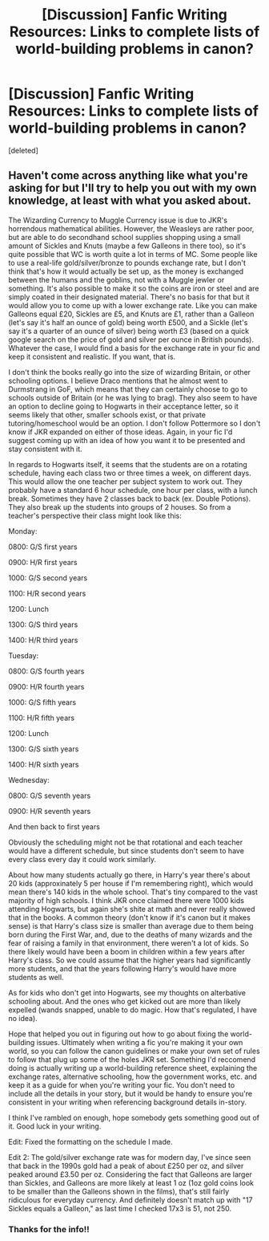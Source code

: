#+TITLE: [Discussion] Fanfic Writing Resources: Links to complete lists of world-building problems in canon?

* [Discussion] Fanfic Writing Resources: Links to complete lists of world-building problems in canon?
:PROPERTIES:
:Score: 10
:DateUnix: 1542739293.0
:DateShort: 2018-Nov-20
:FlairText: Discussion
:END:
[deleted]


** Haven't come across anything like what you're asking for but I'll try to help you out with my own knowledge, at least with what you asked about.

The Wizarding Currency to Muggle Currency issue is due to JKR's horrendous mathematical abilities. However, the Weasleys are rather poor, but are able to do secondhand school supplies shopping using a small amount of Sickles and Knuts (maybe a few Galleons in there too), so it's quite possible that WC is worth quite a lot in terms of MC. Some people like to use a real-life gold/silver/bronze to pounds exchange rate, but I don't think that's how it would actually be set up, as the money is exchanged between the humans and the goblins, not with a Muggle jewler or something. It's also possible to make it so the coins are iron or steel and are simply coated in their designated material. There's no basis for that but it would allow you to come up with a lower exchange rate. Like you can make Galleons equal £20, Sickles are £5, and Knuts are £1, rather than a Galleon (let's say it's half an ounce of gold) being worth £500, and a Sickle (let's say it's a quarter of an ounce of silver) being worth £3 (based on a quick google search on the price of gold and silver per ounce in British pounds). Whatever the case, I would find a basis for the exchange rate in your fic and keep it consistent and realistic. If you want, that is.

I don't think the books really go into the size of wizarding Britain, or other schooling options. I believe Draco mentions that he almost went to Durmstrang in GoF, which means that they can certainly choose to go to schools outside of Britain (or he was lying to brag). They also seem to have an option to decline going to Hogwarts in their acceptance letter, so it seems likely that other, smaller schools exist, or that private tutoring/homeschool would be an option. I don't follow Pottermore so I don't know if JKR expanded on either of those ideas. Again, in your fic I'd suggest coming up with an idea of how you want it to be presented and stay consistent with it.

In regards to Hogwarts itself, it seems that the students are on a rotating schedule, having each class two or three times a week, on different days. This would allow the one teacher per subject system to work out. They probably have a standard 6 hour schedule, one hour per class, with a lunch break. Sometimes they have 2 classes back to back (ex. Double Potions). They also break up the students into groups of 2 houses. So from a teacher's perspective their class might look like this:

Monday:

0800: G/S first years

0900: H/R first years

1000: G/S second years

1100: H/R second years

1200: Lunch

1300: G/S third years

1400: H/R third years

Tuesday:

0800: G/S fourth years

0900: H/R fourth years

1000: G/S fifth years

1100: H/R fifth years

1200: Lunch

1300: G/S sixth years

1400: H/R sixth years

Wednesday:

0800: G/S seventh years

0900: H/R seventh years

And then back to first years

Obviously the scheduling might not be that rotational and each teacher would have a different schedule, but since students don't seem to have every class every day it could work similarly.

About how many students actually go there, in Harry's year there's about 20 kids (approxinately 5 per house if I'm remembering right), which would mean there's 140 kids in the whole school. That's tiny compared to the vast majority of high schools. I think JKR once claimed there were 1000 kids attending Hogwarts, but again she's shite at math and never really showed that in the books. A common theory (don't know if it's canon but it makes sense) is that Harry's class size is smaller than average due to them being born during the First War, and, due to the deaths of many wizards and the fear of raising a family in that environment, there weren't a lot of kids. So there likely would have been a boom in children within a few years after Harry's class. So we could assume that the higher years had significantly more students, and that the years following Harry's would have more students as well.

As for kids who don't get into Hogwarts, see my thoughts on alterbative schooling about. And the ones who get kicked out are more than likely expelled (wands snapped, unable to do magic. How that's regulated, I have no idea).

Hope that helped you out in figuring out how to go about fixing the world-building issues. Ultimately when writing a fic you're making it your own world, so you can follow the canon guidelines or make your own set of rules to follow that plug up some of the holes JKR set. Something I'd reccomend doing is actually writing up a world-building reference sheet, explaining the exchange rates, alternative schooling, how the government works, etc. and keep it as a guide for when you're writing your fic. You don't need to include all the details in your story, but it would be handy to ensure you're consistent in your writing when referencing background details in-story.

I think I've rambled on enough, hope somebody gets something good out of it. Good luck in your writing.

Edit: Fixed the formatting on the schedule I made.

Edit 2: The gold/silver exchange rate was for modern day, I've since seen that back in the 1990s gold had a peak of about £250 per oz, and silver peaked around £3.50 per oz. Considering the fact that Galleons are larger than Sickles, and Galleons are more likely at least 1 oz (1oz gold coins look to be smaller than the Galleons shown in the films), that's still fairly ridiculous for everyday currency. And definitely doesn't match up with "17 Sickles equals a Galleon," as last time I checked 17x3 is 51, not 250.
:PROPERTIES:
:Author: darkpothead
:Score: 2
:DateUnix: 1543047431.0
:DateShort: 2018-Nov-24
:END:

*** Thanks for the info!!
:PROPERTIES:
:Author: sfinebyme
:Score: 2
:DateUnix: 1543076418.0
:DateShort: 2018-Nov-24
:END:
